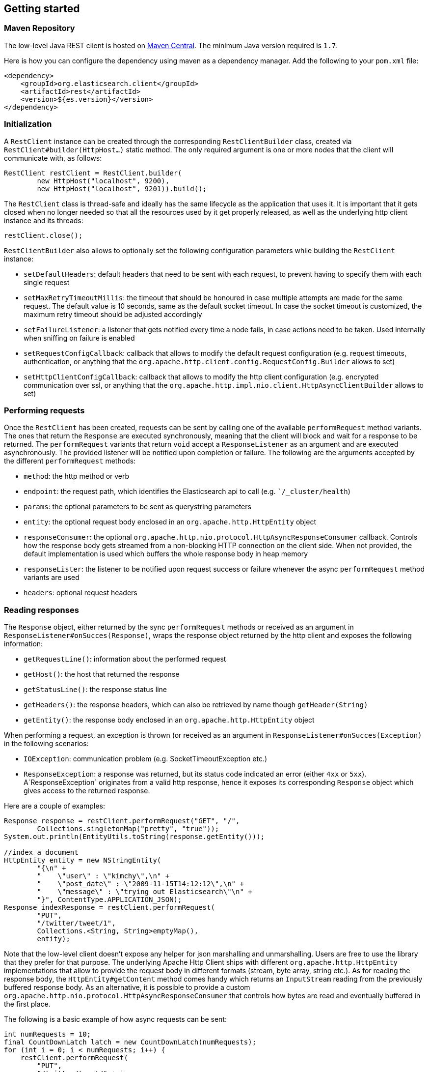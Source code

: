 == Getting started

=== Maven Repository

The low-level Java REST client is hosted on
http://search.maven.org/#search%7Cga%7C1%7Cg%3A%22org.elasticsearch.client%22[Maven
Central]. The minimum Java version required is `1.7`.

Here is how you can configure the dependency using maven as a dependency manager.
Add the following to your `pom.xml` file:

[source,xml]
--------------------------------------------------
<dependency>
    <groupId>org.elasticsearch.client</groupId>
    <artifactId>rest</artifactId>
    <version>${es.version}</version>
</dependency>
--------------------------------------------------

=== Initialization

A `RestClient` instance can be created through the corresponding
`RestClientBuilder` class, created via `RestClient#builder(HttpHost...)`
 static method. The only required argument is one or more nodes that the
 client will communicate with, as follows:

[source,java]
--------------------------------------------------
RestClient restClient = RestClient.builder(
        new HttpHost("localhost", 9200),
        new HttpHost("localhost", 9201)).build();
--------------------------------------------------

The `RestClient` class is thread-safe and ideally has the same lifecycle as
the application that uses it. It is important that it gets closed when no
longer needed so that all the resources used by it get properly released,
as well as the underlying http client instance and its threads:

[source,java]
--------------------------------------------------
restClient.close();
--------------------------------------------------

`RestClientBuilder` also allows to optionally set the following configuration
parameters while building the `RestClient` instance:

- `setDefaultHeaders`: default headers that need to be sent with each request,
to prevent having to specify them with each single request
- `setMaxRetryTimeoutMillis`: the timeout that should be honoured in case
multiple attempts are made for the same request. The default value is 10
seconds, same as the default socket timeout. In case the socket timeout is
customized, the maximum retry timeout should be adjusted accordingly
- `setFailureListener`: a listener that gets notified every time a node
fails,  in case actions need to be taken. Used internally when sniffing on
failure is enabled
- `setRequestConfigCallback`: callback that allows to modify the default
request configuration (e.g. request timeouts, authentication, or anything that
the `org.apache.http.client.config.RequestConfig.Builder` allows to set)
- `setHttpClientConfigCallback`: callback that allows to modify the http client
 configuration (e.g. encrypted communication over ssl, or anything that the
 `org.apache.http.impl.nio.client.HttpAsyncClientBuilder` allows to set)


=== Performing requests

Once the `RestClient` has been created, requests can be sent by calling one of
the available `performRequest` method variants. The ones that return the
`Response` are executed synchronously, meaning that the client will block and
wait for a response to be returned. The `performRequest` variants that return
`void` accept a `ResponseListener` as an argument and are executed
asynchronously. The provided listener will be notified upon completion or
failure. The following are the arguments accepted by the different
`performRequest` methods:

- `method`: the http method or verb
- `endpoint`: the request path, which identifies the Elasticsearch api to
call (e.g. ``/_cluster/health`)
- `params`: the optional parameters to be sent as querystring parameters
- `entity`: the optional request body enclosed in an
`org.apache.http.HttpEntity` object
- `responseConsumer`: the optional
`org.apache.http.nio.protocol.HttpAsyncResponseConsumer` callback. Controls
how the response body gets streamed from a non-blocking HTTP connection on
the client side. When not provided, the default implementation is used which
buffers the whole response body in heap memory
- `responseLister`: the listener to be notified upon request success or failure
whenever the async `performRequest` method variants are used
- `headers`: optional request headers

=== Reading responses

The `Response` object, either returned by the sync `performRequest` methods or
 received as an argument in `ResponseListener#onSucces(Response)`, wraps the
response object returned by the http client and exposes the following information:

- `getRequestLine()`: information about the performed request
- `getHost()`: the host that returned the response
- `getStatusLine()`: the response status line
- `getHeaders()`: the response headers, which can also be retrieved by name
though `getHeader(String)`
- `getEntity()`: the response body enclosed in an `org.apache.http.HttpEntity`
object

When performing a request, an exception is thrown (or received as an argument
 in `ResponseListener#onSucces(Exception)` in the following scenarios:

- `IOException`: communication problem (e.g. SocketTimeoutException etc.)
- `ResponseException`: a response was returned, but its status code indicated
an error (either `4xx` or `5xx`). A`ResponseException` originates from a valid
http response, hence it exposes its corresponding `Response` object which gives
access to the returned response.


Here are a couple of examples:

[source,java]
--------------------------------------------------
Response response = restClient.performRequest("GET", "/",
        Collections.singletonMap("pretty", "true"));
System.out.println(EntityUtils.toString(response.getEntity()));

//index a document
HttpEntity entity = new NStringEntity(
        "{\n" +
        "    \"user\" : \"kimchy\",\n" +
        "    \"post_date\" : \"2009-11-15T14:12:12\",\n" +
        "    \"message\" : \"trying out Elasticsearch\"\n" +
        "}", ContentType.APPLICATION_JSON);
Response indexResponse = restClient.performRequest(
        "PUT",
        "/twitter/tweet/1",
        Collections.<String, String>emptyMap(),
        entity);


--------------------------------------------------

Note that the low-level client doesn't expose any helper for json marshalling
and unmarshalling. Users are free to use the library that they prefer for that
purpose. The underlying Apache Http Client ships with different
`org.apache.http.HttpEntity` implementations that allow to provide the request
body in different formats (stream, byte array, string etc.). As for reading the
response body, the `HttpEntity#getContent` method comes handy which returns
an `InputStream` reading from the previously buffered response body. As an
alternative, it is possible to provide a custom
`org.apache.http.nio.protocol.HttpAsyncResponseConsumer` that controls how
 bytes are read and eventually buffered in the first place.

The following is a basic example of how async requests can be sent:

[source,java]
--------------------------------------------------
int numRequests = 10;
final CountDownLatch latch = new CountDownLatch(numRequests);
for (int i = 0; i < numRequests; i++) {
    restClient.performRequest(
        "PUT",
        "/twitter/tweet/" + i,
        Collections.<String, String>emptyMap(),
        //assume that the documents are stored in an entities array
        entities[i],
        new ResponseListener() {
            @Override
            public void onSuccess(Response response) {
                System.out.println(response);
                latch.countDown();
            }

            @Override
            public void onFailure(Exception exception) {
                latch.countDown();
            }
        }
    );
}
//wait for all requests to be completed
latch.await();

--------------------------------------------------

=== Logging

The Java REST client uses the same logging library that the Apache Http Client
uses: [Apache Commons Logging](https://commons.apache.org/proper/commons-logging/).
Commons Logging comes with support for a number of popular logging
implementations. The java packages to enable logging for are
`org.elasticsearch.client` for the client itself and
`org.elasticsearch.client.sniffer` for the sniffer.

The request tracer logging can also be enabled to log every request and
corresponding response in curl format. That comes handy when debugging, for
instance in case a request needs to be manually executed to check whether it
still yields the same response as it did. Enable trace logging for the `tracer`
package to have such log lines printed out. Do note that this type of logging is
expensive and should not be enabled at all times in production environments,
but rather temporarily used only when needed.

